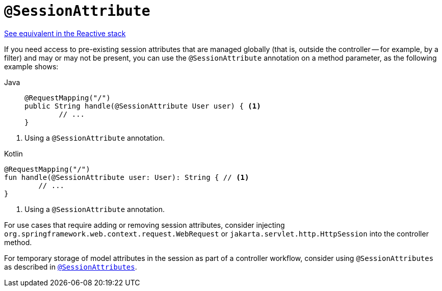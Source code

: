 [[mvc-ann-sessionattribute]]
= `@SessionAttribute`

[.small]#xref:web/webflux/controller/ann-methods/sessionattribute.adoc[See equivalent in the Reactive stack]#

If you need access to pre-existing session attributes that are managed globally
(that is, outside the controller -- for example, by a filter) and may or may not be present,
you can use the `@SessionAttribute` annotation on a method parameter,
as the following example shows:

[tabs]
======
Java::
+
[source,java,indent=0,subs="verbatim,quotes",role="primary"]
----
	@RequestMapping("/")
	public String handle(@SessionAttribute User user) { <1>
		// ...
	}
----
======
<1> Using a `@SessionAttribute` annotation.

[source,kotlin,indent=0,subs="verbatim,quotes",role="secondary"]
.Kotlin
----
	@RequestMapping("/")
	fun handle(@SessionAttribute user: User): String { // <1>
		// ...
	}
----
<1> Using a `@SessionAttribute` annotation.

For use cases that require adding or removing session attributes, consider injecting
`org.springframework.web.context.request.WebRequest` or
`jakarta.servlet.http.HttpSession` into the controller method.

For temporary storage of model attributes in the session as part of a controller
workflow, consider using `@SessionAttributes` as described in
xref:web/webmvc/mvc-controller/ann-methods/sessionattributes.adoc[`@SessionAttributes`].


